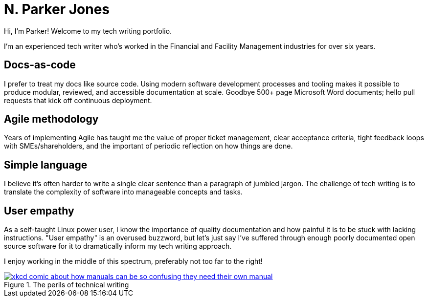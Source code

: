 = N. Parker Jones

Hi, I'm Parker! Welcome to my tech writing portfolio. 

I'm an experienced tech writer who's worked in the Financial and Facility Management industries for over six years. 

== Docs-as-code

I prefer to treat my docs like source code. Using modern software development processes and tooling makes it possible to produce modular, reviewed, and accessible documentation at scale. Goodbye 500+ page Microsoft Word documents; hello pull requests that kick off continuous deployment.

== Agile methodology

Years of implementing Agile has taught me the value of proper ticket management, clear acceptance criteria, tight feedback loops with SMEs/shareholders, and the important of periodic reflection on how things are done.

== Simple language

I believe it's often harder to write a single clear sentence than a paragraph of jumbled jargon. The challenge of tech writing is to translate the complexity of software into manageable concepts and tasks.


== User empathy

As a self-taught Linux power user, I know the importance of quality documentation and how painful it is to be stuck with lacking instructions. "User empathy" is an overused buzzword, but let's just say I've suffered through enough poorly documented open source software for it to dramatically inform my tech writing approach.  

I enjoy working in the middle of this spectrum, preferably not too far to the right!

.The perils of technical writing
[link=https://xkcd.com/1343/]
image::manuals.png[xkcd comic about how manuals can be so confusing they need their own manual, thus creating more problems for users.]
